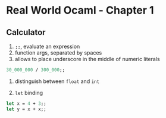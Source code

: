 * Real World Ocaml - Chapter 1
** Calculator
   1. ~;;~, evaluate an expression
   2. function args, separated by spaces
   3. allows to place underscore in the middle of numeric literals
#+BEGIN_SRC ocaml
30_000_000 / 300_000;;
#+END_SRC
   4. distinguish between ~float~ and ~int~ 

   5. ~let~ binding
#+BEGIN_SRC ocaml
let x = 4 + 3;;
let y = x + x;;
#+END_SRC

